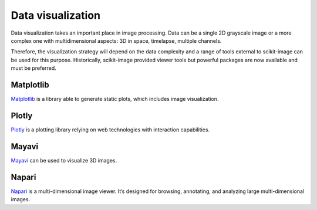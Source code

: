 Data visualization
------------------

Data visualization takes an important place in image processing. Data can be
a single 2D grayscale image or a more complex one with multidimensional aspects: 3D
in space, timelapse, multiple channels.

Therefore, the visualization strategy will depend on the data complexity and
a range of tools external to scikit-image can be used for this purpose.
Historically, scikit-image provided viewer tools but powerful packages
are now available and must be preferred.


Matplotlib
^^^^^^^^^^

`Matplotlib <https://matplotlib.org/>`__ is a library able to generate static
plots, which includes image visualization.

Plotly
^^^^^^

`Plotly <https://dash.plotly.com/>`__ is a plotting library relying on web
technologies with interaction capabilities.

Mayavi
^^^^^^

`Mayavi <https://docs.enthought.com/mayavi/mayavi/>`__ can be used to visualize
3D images.

Napari
^^^^^^

`Napari <https://napari.org/>`__ is a multi-dimensional image viewer. It’s
designed for browsing, annotating, and analyzing large multi-dimensional images.
